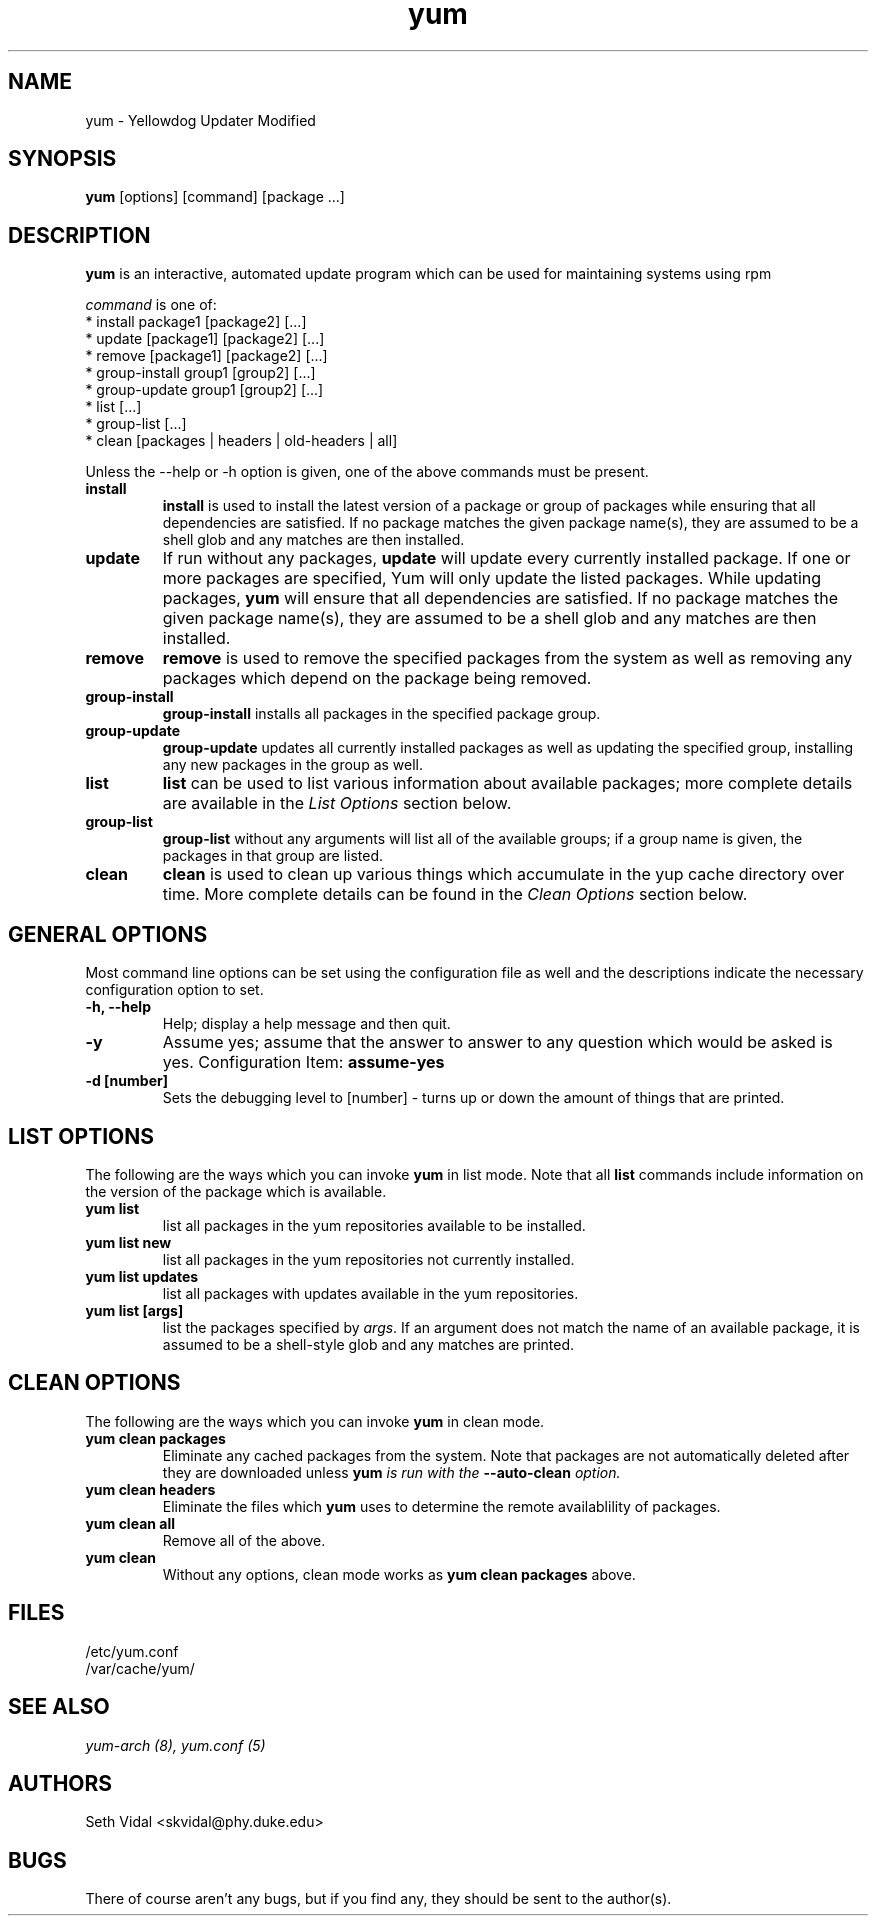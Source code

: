.\" yum - Yellowdog Updater Modified
.TH "yum" "8" "2002 Jun 8" "Seth Vidal" ""
.SH "NAME"
yum \- Yellowdog Updater Modified
.SH "SYNOPSIS"
\fByum\fP [options] [command] [package ...]
.SH "DESCRIPTION"
.PP 
\fByum\fP is an interactive, automated update program which can be used for maintaining systems using rpm
.PP 
\fIcommand\fP is one of:
.br 
.I \fR * install package1 [package2] [\&.\&.\&.]
.br 
.I \fR * update [package1] [package2] [\&.\&.\&.]
.br 
.I \fR * remove [package1] [package2] [\&.\&.\&.]
.br 
.I \fR * group\-install group1 [group2] [\&.\&.\&.]
.br 
.I \fR * group\-update group1 [group2] [\&.\&.\&.]
.br 
.I \fR * list [\&.\&.\&.]
.br 
.I \fR * group\-list [\&.\&.\&.]
.br 
.I \fR * clean [packages | headers | old\-headers | all]
.br 
.PP 
Unless the \-\-help or \-h option is given, one of the above commands
must be present\&.
.PP 
.IP "\fBinstall\fP"
\fBinstall\fP is used to install the latest version of a package or
group of packages while ensuring that all dependencies are
satisfied\&.  If no package matches the given package name(s), they are
assumed to be a shell glob and any matches are then installed\&.
.IP 
.IP "\fBupdate\fP"
If run without any packages, \fBupdate\fP will update every currently
installed package.  If one or more packages are specified, Yum will
only update the listed packages\&.  While updating packages, \fByum\fP
will ensure that all dependencies are satisfied\&.  If no package
matches the given package name(s), they are assumed to be a shell glob
and any matches are then installed\&.
.IP 
.IP "\fBremove\fP"
\fBremove\fP is used to remove the specified packages from the system
as well as removing any packages which depend on the package being
removed\&.
.IP 
.IP "\fBgroup\-install\fP"
\fBgroup\-install\fP installs all packages in the specified package
group\&.
.IP 
.IP "\fBgroup\-update\fP"
\fBgroup\-update\fP updates all currently installed packages as well as
updating the specified group, installing any new packages in the group
as well\&.
.IP 
.IP "\fBlist\fP"
\fBlist\fP can be used to list various information about available
packages; more complete details are available in the \fIList Options\fP
section below\&.
.IP 
.IP "\fBgroup\-list\fP"
\fBgroup\-list\fP without any arguments will list all of the available
groups; if a group name is given, the packages in that group are listed\&.
.IP 
.IP "\fBclean\fP"
\fBclean\fP is used to clean up various things which accumulate in the
yup cache directory over time.  More complete details can be found in
the \fIClean Options\fP section below\&.
.IP 
.PP 
.SH "GENERAL OPTIONS"
Most command line options can be set using the configuration file as
well and the descriptions indicate the necessary configuration option
to set\&.
.PP 
.IP "\fB\-h, \-\-help\fP"
Help; display a help message and then quit\&.
.IP "\fB\-y\fP"
Assume yes; assume that the answer to answer to any question which
would be asked is yes\&.
Configuration Item: \fBassume\-yes\fP
.IP "\fB\-d [number]\fP" 
Sets the debugging level to [number] \- turns up or down the amount of things that are printed\&.
.PP 
.SH "LIST OPTIONS"
The following are the ways which you can invoke \fByum\fP in list
mode\&.  Note that all \fBlist\fP commands include information on the
version of the package which is available\&.
.IP 
.IP "\fByum list\fP"
list all packages in the yum repositories available to be installed\&.
.IP 
.IP "\fByum list new\fP"
list all packages in the yum repositories not currently installed\&.
.IP 
.IP "\fByum list updates\fP"
list all packages with updates available in the yum repositories\&.
.IP 
.IP "\fByum list [args]\fP"
list the packages specified by \fIargs\fP\&.  If an argument does not
match the name of an available package, it is assumed to be a
shell\-style glob and any matches are printed\&.
.PP 
.SH "CLEAN OPTIONS"
The following are the ways which you can invoke \fByum\fP in clean
mode\&.
.IP 
.IP "\fByum clean packages\fP"
Eliminate any cached packages from the system\&.  Note that packages are
not automatically deleted after they are downloaded unless \fByum\fI
is run with the \fB\-\-auto\-clean\fP option\&.
.IP 
.IP "\fByum clean headers\fP"
Eliminate the files which \fByum\fP uses to determine the remote
availablility of packages\&.
.IP 
.IP "\fByum clean all\fP"
Remove all of the above\&.
.IP "\fByum clean\fP"
Without any options, clean mode works as \fByum clean packages\fP above\&.
.PP 
.SH "FILES"
.nf 
/etc/yum.conf
/var/cache/yum/
.fi 

.PP 
.SH "SEE ALSO"
.I yum\-arch (8),
.I yum.conf (5)
.nf 

.PP 
.SH "AUTHORS"
.nf 
Seth Vidal <skvidal@phy.duke.edu>
.fi 

.PP 
.SH "BUGS"
There of course aren't any bugs, but if you find any, they should be sent
to the author(s).
.fi 
